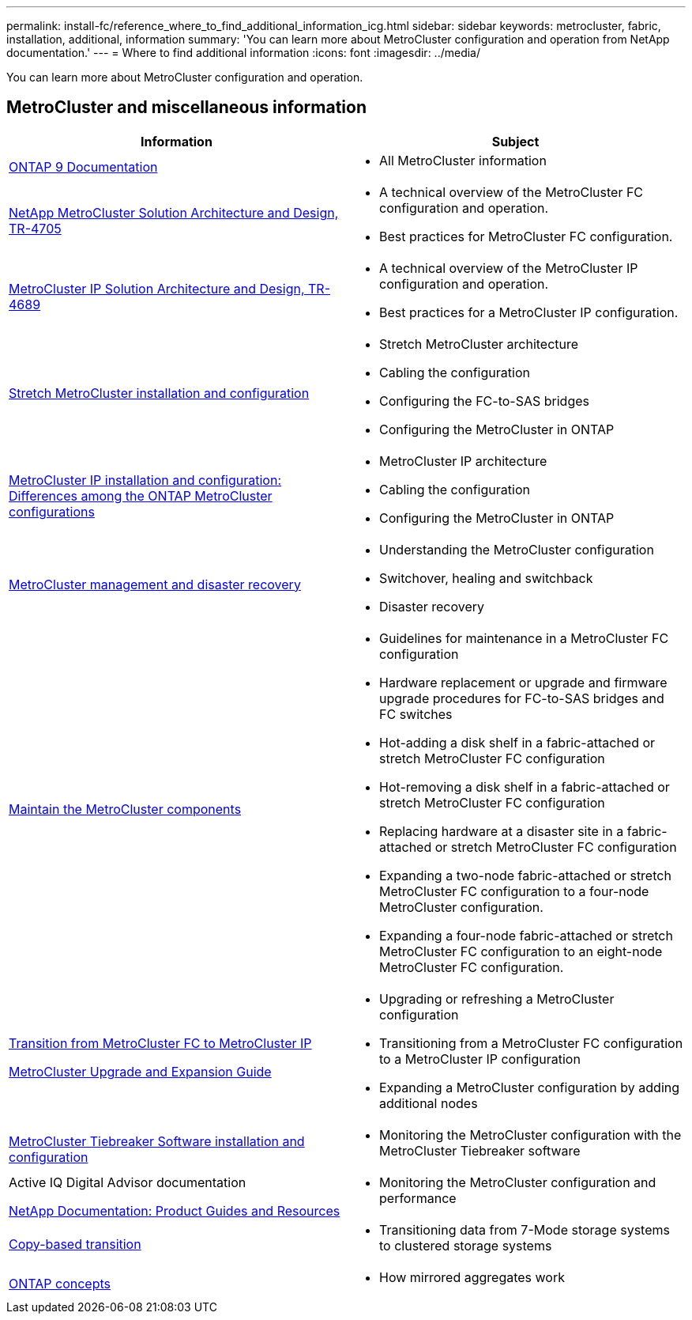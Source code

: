 ---
permalink: install-fc/reference_where_to_find_additional_information_icg.html
sidebar: sidebar
keywords: metrocluster, fabric, installation, additional, information
summary: 'You can learn more about MetroCluster configuration and operation from NetApp documentation.'
---
= Where to find additional information
:icons: font
:imagesdir: ../media/

[.lead]
You can learn more about MetroCluster configuration and operation.

== MetroCluster and miscellaneous information

|===

h| Information h| Subject

a| link:https://docs.netapp.com/us-en/ontap/index.html[ONTAP 9 Documentation^]
a| * All MetroCluster information


| link:https://www.netapp.com/pdf.html?item=/media/13480-tr4705.pdf[NetApp MetroCluster Solution Architecture and Design, TR-4705^]
a|
* A technical overview of the MetroCluster FC configuration and operation.
* Best practices for MetroCluster FC configuration.

| link:https://www.netapp.com/pdf.html?item=/media/13481-tr4689.pdf[MetroCluster IP Solution Architecture and Design, TR-4689^]
a|
* A technical overview of the MetroCluster IP configuration and operation.
* Best practices for a MetroCluster IP configuration.
a|
https://docs.netapp.com/us-en/ontap-metrocluster/install-stretch/concept_considerations_differences.html[Stretch MetroCluster installation and configuration]
a|

* Stretch MetroCluster architecture
* Cabling the configuration
* Configuring the FC-to-SAS bridges
* Configuring the MetroCluster in ONTAP

a|
https://docs.netapp.com/us-en/ontap-metrocluster/install-ip/concept_considerations_differences.html[MetroCluster IP installation and configuration: Differences among the ONTAP MetroCluster configurations]
a|

* MetroCluster IP architecture
* Cabling the configuration
* Configuring the MetroCluster in ONTAP

a|
https://docs.netapp.com/us-en/ontap-metrocluster/manage/index.html[MetroCluster management and disaster recovery]
a|

* Understanding the MetroCluster configuration
* Switchover, healing and switchback
* Disaster recovery

a|
https://docs.netapp.com/us-en/ontap-metrocluster/maintain/index.html[Maintain the MetroCluster components]
a|

* Guidelines for maintenance in a MetroCluster FC configuration
* Hardware replacement or upgrade and firmware upgrade procedures for FC-to-SAS bridges and FC switches
* Hot-adding a disk shelf in a fabric-attached or stretch MetroCluster FC configuration
* Hot-removing a disk shelf in a fabric-attached or stretch MetroCluster FC configuration
* Replacing hardware at a disaster site in a fabric-attached or stretch MetroCluster FC configuration
* Expanding a two-node fabric-attached or stretch MetroCluster FC configuration to a four-node MetroCluster configuration.
* Expanding a four-node fabric-attached or stretch MetroCluster FC configuration to an eight-node MetroCluster FC configuration.

a|
https://docs.netapp.com/us-en/ontap-metrocluster/transition/concept_choosing_your_transition_procedure_mcc_transition.html[Transition from MetroCluster FC to MetroCluster IP]

https://docs.netapp.com/us-en/ontap-metrocluster/upgrade/concept_choosing_an_upgrade_method_mcc.html[MetroCluster Upgrade and Expansion Guide]

a|

* Upgrading or refreshing a MetroCluster configuration
* Transitioning from a MetroCluster FC configuration to a MetroCluster IP configuration
* Expanding a MetroCluster configuration by adding additional nodes

a|
https://docs.netapp.com/ontap-9/topic/com.netapp.doc.hw-metrocluster-tiebreaker/home.html[MetroCluster Tiebreaker Software installation and configuration]
a|

* Monitoring the MetroCluster configuration with the MetroCluster Tiebreaker software

a|
Active IQ Digital Advisor documentation

https://www.netapp.com/support-and-training/documentation/[NetApp Documentation: Product Guides and Resources^]

a|

* Monitoring the MetroCluster configuration and performance

a|
https://docs.netapp.com/us-en/ontap-7mode-transition/copy-based/index.html[Copy-based transition^]
a|

* Transitioning data from 7-Mode storage systems to clustered storage systems

a|
https://docs.netapp.com/ontap-9/topic/com.netapp.doc.dot-cm-concepts/home.html[ONTAP concepts^]
a|

* How mirrored aggregates work

|===

// BURT 1448684, 01 FEB 2022
